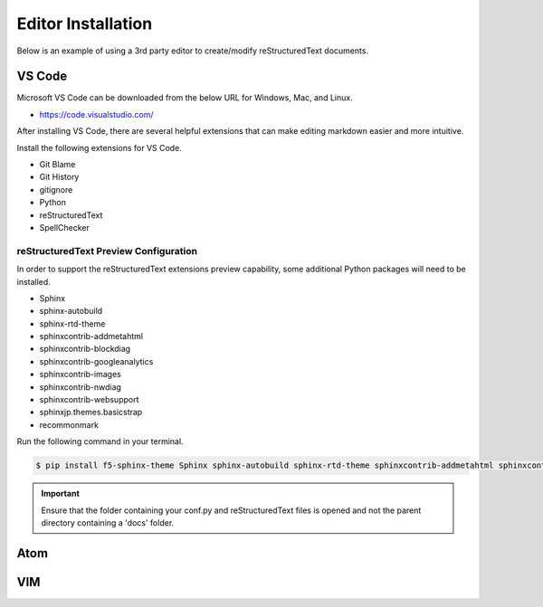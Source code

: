 ********************
Editor Installation
********************

Below is an example of using a 3rd party editor to create/modify reStructuredText documents.

VS Code
=======

Microsoft VS Code can be downloaded from the below URL for Windows, Mac, and Linux.

* https://code.visualstudio.com/

After installing VS Code, there are several helpful extensions that can make editing markdown easier and more intuitive.

Install the following extensions for VS Code.

- Git Blame
- Git History
- gitignore
- Python
- reStructuredText
- SpellChecker

reStructuredText Preview Configuration
--------------------------------------

In order to support the reStructuredText extensions preview capability, some additional Python packages will need to be installed.

- Sphinx
- sphinx-autobuild
- sphinx-rtd-theme
- sphinxcontrib-addmetahtml
- sphinxcontrib-blockdiag
- sphinxcontrib-googleanalytics
- sphinxcontrib-images
- sphinxcontrib-nwdiag
- sphinxcontrib-websupport
- sphinxjp.themes.basicstrap
- recommonmark

Run the following command in your terminal.

.. code-block:: bash

  $ pip install f5-sphinx-theme Sphinx sphinx-autobuild sphinx-rtd-theme sphinxcontrib-addmetahtml sphinxcontrib-blockdiag sphinxcontrib-googleanalytics sphinxcontrib-images sphinxcontrib-nwdiag sphinxcontrib-websupport sphinxjp.themes.basicstrap recommonmark

.. important:: Ensure that the folder containing your conf.py and reStructuredText files is opened and not the parent directory containing a 'docs' folder.

Atom
====

.. todo::

  Insert instructions for Atom usage with RTD.

VIM
===

.. todo::

  Insert instructions for VIM usage with RTD.

